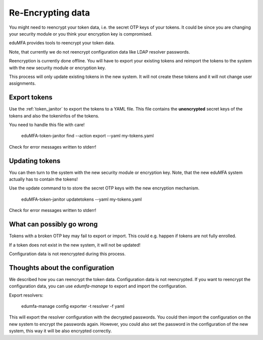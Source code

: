 .. _faq_reencryption:

Re-Encrypting data
------------------

You might need to reencrypt your token data, i.e. the secret OTP keys of your tokens.
It could be since you are changing your security module or you think your encryption key is compromised.

eduMFA provides tools to reencrypt your token data.

Note, that currently we do not reencrypt configuration data like LDAP resolver passwords.

Reencryption is currently done offline. You will have to export your existing tokens and reimport the tokens to
the system with the new security module or encryption key.

This process will only update existing tokens in the new system. It will not create these tokens and it will not change
user assignments.


Export tokens
~~~~~~~~~~~~~

Use the :ref:`token_janitor` to export the tokens to a YAML file. This file contains the **unencrypted** secret keys
of the tokens and also the tokeninfos of the tokens.

You need to handle this file with care!

    eduMFA-token-janitor find --action export --yaml my-tokens.yaml

Check for error messages written to stderr!

Updating tokens
~~~~~~~~~~~~~~~

You can then turn to the system with the new security module or encryption key.
Note, that the new eduMFA system actually has to contain the tokens!

Use the update command to to store the secret OTP keys with the new encryption mechanism.

    eduMFA-token-janitor updatetokens --yaml my-tokens.yaml

Check for error messages written to stderr!

What can possibly go wrong
~~~~~~~~~~~~~~~~~~~~~~~~~~

Tokens with a broken OTP key may fail to export or import. This could e.g. happen if tokens are not fully enrolled.

If a token does not exist in the new system, it will not be updated!

Configuration data is not reencrypted during this process.

Thoughts about the configuration
~~~~~~~~~~~~~~~~~~~~~~~~~~~~~~~~

We described how you can reencrypt the token data. Configuration data is not reencrypted.
If you want to reencrypt the configuration data, you can use `edumfa-manage` to export and import the configuration.

Export resolvers:

    edumfa-manage config exporter -t resolver -f yaml

This will export the resolver configuration with the decrypted passwords. You could then import the configuration on
the new system to encrypt the passwords again. However, you could also set the password in the configuration of
the new system, this way it will be also encrypted correctly.
